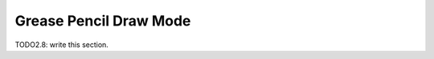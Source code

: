 
###########################
  Grease Pencil Draw Mode
###########################

TODO2.8: write this section.
